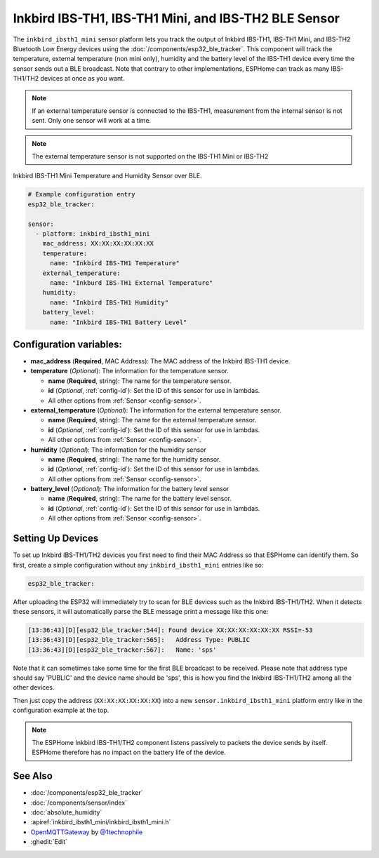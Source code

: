 Inkbird IBS-TH1, IBS-TH1 Mini, and IBS-TH2 BLE Sensor
=====================================================

.. seo::
    :description: Instructions for setting up Inkbird IBS-TH1/TH2 Bluetooth-based temperature and humidity sensors in ESPHome.
    :image: inkbird_isbth1_mini.jpg
    :keywords: Inkbird, BLE, Bluetooth, IBS-TH1, IBS-TH2

The ``inkbird_ibsth1_mini`` sensor platform lets you track the output of Inkbird IBS-TH1, IBS-TH1 Mini, and IBS-TH2 Bluetooth
Low Energy devices using the :doc:`/components/esp32_ble_tracker`. This component will track the
temperature, external temperature (non mini only), humidity and the battery level of the IBS-TH1 device every time the
sensor sends out a BLE broadcast. Note that contrary to other implementations, ESPHome can track as
many IBS-TH1/TH2 devices at once as you want.

.. note::

    If an external temperature sensor is connected to the IBS-TH1, measurement from the internal sensor is not sent.
    Only one sensor will work at a time.

.. note::

    The external temperature sensor is not supported on the IBS-TH1 Mini or IBS-TH2

.. figure:: images/inkbird_isbth1_mini-full.jpg
    :align: center
    :width: 80.0%

    Inkbird IBS-TH1 Mini Temperature and Humidity Sensor over BLE.

.. figure:: images/inkbird_isbth1_mini-ui.png
    :align: center
    :width: 80.0%

.. code-block:: yaml

    # Example configuration entry
    esp32_ble_tracker:

    sensor:
      - platform: inkbird_ibsth1_mini
        mac_address: XX:XX:XX:XX:XX:XX
        temperature:
          name: "Inkbird IBS-TH1 Temperature"
        external_temperature:
          name: "Inkburd IBS-TH1 External Temperature"
        humidity:
          name: "Inkbird IBS-TH1 Humidity"
        battery_level:
          name: "Inkbird IBS-TH1 Battery Level"

Configuration variables:
------------------------

- **mac_address** (**Required**, MAC Address): The MAC address of the Inkbird IBS-TH1 device.
- **temperature** (*Optional*): The information for the temperature sensor.

  - **name** (**Required**, string): The name for the temperature sensor.
  - **id** (*Optional*, :ref:`config-id`): Set the ID of this sensor for use in lambdas.
  - All other options from :ref:`Sensor <config-sensor>`.

- **external_temperature** (*Optional*): The information for the external temperature sensor.

  - **name** (**Required**, string): The name for the external temperature sensor.
  - **id** (*Optional*, :ref:`config-id`): Set the ID of this sensor for use in lambdas.
  - All other options from :ref:`Sensor <config-sensor>`.

- **humidity** (*Optional*): The information for the humidity sensor

  - **name** (**Required**, string): The name for the humidity sensor.
  - **id** (*Optional*, :ref:`config-id`): Set the ID of this sensor for use in lambdas.
  - All other options from :ref:`Sensor <config-sensor>`.

- **battery_level** (*Optional*): The information for the battery level sensor

  - **name** (**Required**, string): The name for the battery level sensor.
  - **id** (*Optional*, :ref:`config-id`): Set the ID of this sensor for use in lambdas.
  - All other options from :ref:`Sensor <config-sensor>`.


Setting Up Devices
------------------

To set up Inkbird IBS-TH1/TH2 devices you first need to find their MAC Address so that ESPHome can
identify them. So first, create a simple configuration without any ``inkbird_ibsth1_mini`` entries
like so:

.. code-block:: yaml

    esp32_ble_tracker:

After uploading the ESP32 will immediately try to scan for BLE devices such as the Inkbird IBS-TH1/TH2.
When it detects these sensors, it will automatically parse the BLE message print a
message like this one:

.. code::

    [13:36:43][D][esp32_ble_tracker:544]: Found device XX:XX:XX:XX:XX:XX RSSI=-53
    [13:36:43][D][esp32_ble_tracker:565]:   Address Type: PUBLIC
    [13:36:43][D][esp32_ble_tracker:567]:   Name: 'sps'

Note that it can sometimes take some time for the first BLE broadcast to be received. Please note that address type
should say 'PUBLIC' and the device name should be 'sps', this is how you find the Inkbird IBS-TH1/TH2 among all the
other devices.

Then just copy the address (``XX:XX:XX:XX:XX:XX``) into a new ``sensor.inkbird_ibsth1_mini`` platform
entry like in the configuration example at the top.

.. note::

    The ESPHome Inkbird IBS-TH1/TH2 component listens passively to packets the device sends by itself.
    ESPHome therefore has no impact on the battery life of the device.

See Also
--------

- :doc:`/components/esp32_ble_tracker`
- :doc:`/components/sensor/index`
- :doc:`absolute_humidity`
- :apiref:`inkbird_ibsth1_mini/inkbird_ibsth1_mini.h`
- `OpenMQTTGateway <https://github.com/1technophile/OpenMQTTGateway>`__ by `@1technophile <https://github.com/1technophile>`__
- :ghedit:`Edit`
